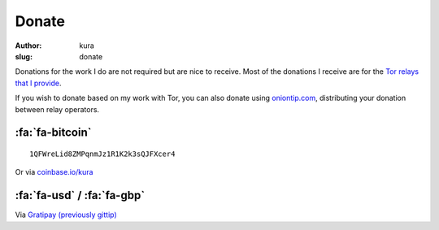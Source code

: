 Donate
######
:author: kura
:slug: donate

Donations for the work I do are not required but are nice to receive. Most of
the donations I receive are for the `Tor relays that I provide
<https://kura.io/tor/>`__.

If you wish to donate based on my work with Tor, you can also donate using
`oniontip.com <https://oniontip.com/>`__, distributing your donation between
relay operators.

:fa:`fa-bitcoin`
================

::

    1QFWreLid8ZMPqnmJz1R1K2k3sQJFXcer4

Or via `coinbase.io/kura <https://coinbase.io/kura>`__

:fa:`fa-usd` / :fa:`fa-gbp`
===========================

Via `Gratipay (previously gittip) <https://www.gratipay.com/kura/>`__
